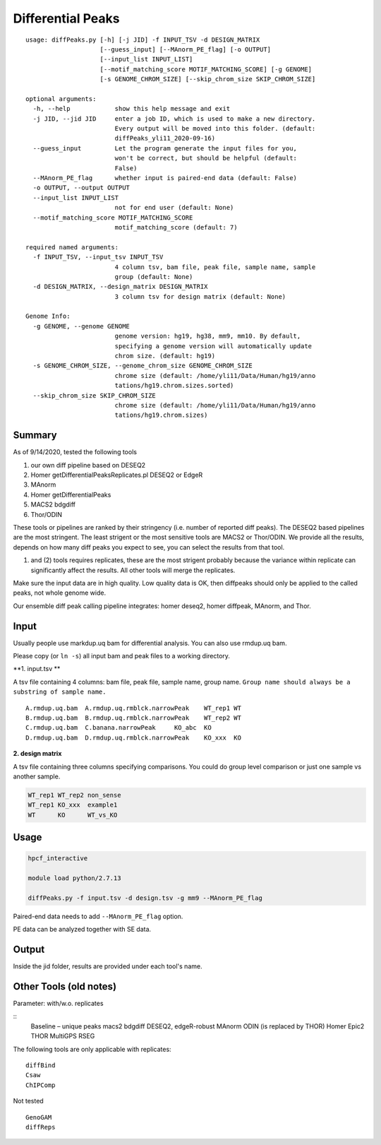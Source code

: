 Differential Peaks
==================

::

	usage: diffPeaks.py [-h] [-j JID] -f INPUT_TSV -d DESIGN_MATRIX
	                    [--guess_input] [--MAnorm_PE_flag] [-o OUTPUT]
	                    [--input_list INPUT_LIST]
	                    [--motif_matching_score MOTIF_MATCHING_SCORE] [-g GENOME]
	                    [-s GENOME_CHROM_SIZE] [--skip_chrom_size SKIP_CHROM_SIZE]

	optional arguments:
	  -h, --help            show this help message and exit
	  -j JID, --jid JID     enter a job ID, which is used to make a new directory.
	                        Every output will be moved into this folder. (default:
	                        diffPeaks_yli11_2020-09-16)
	  --guess_input         Let the program generate the input files for you,
	                        won't be correct, but should be helpful (default:
	                        False)
	  --MAnorm_PE_flag      whether input is paired-end data (default: False)
	  -o OUTPUT, --output OUTPUT
	  --input_list INPUT_LIST
	                        not for end user (default: None)
	  --motif_matching_score MOTIF_MATCHING_SCORE
	                        motif_matching_score (default: 7)

	required named arguments:
	  -f INPUT_TSV, --input_tsv INPUT_TSV
	                        4 column tsv, bam file, peak file, sample name, sample
	                        group (default: None)
	  -d DESIGN_MATRIX, --design_matrix DESIGN_MATRIX
	                        3 column tsv for design matrix (default: None)

	Genome Info:
	  -g GENOME, --genome GENOME
	                        genome version: hg19, hg38, mm9, mm10. By default,
	                        specifying a genome version will automatically update
	                        chrom size. (default: hg19)
	  -s GENOME_CHROM_SIZE, --genome_chrom_size GENOME_CHROM_SIZE
	                        chrome size (default: /home/yli11/Data/Human/hg19/anno
	                        tations/hg19.chrom.sizes.sorted)
	  --skip_chrom_size SKIP_CHROM_SIZE
	                        chrome size (default: /home/yli11/Data/Human/hg19/anno
	                        tations/hg19.chrom.sizes)



Summary
^^^^^^^

As of 9/14/2020, tested the following tools

1. our own diff pipeline based on DESEQ2
2. Homer getDifferentialPeaksReplicates.pl DESEQ2 or EdgeR
3. MAnorm
4. Homer getDifferentialPeaks
5. MACS2 bdgdiff
6. Thor/ODIN

These tools or pipelines are ranked by their stringency (i.e. number of reported diff peaks). The DESEQ2 based pipelines are the most stringent. The least strigent or the most sensitive tools are MACS2 or Thor/ODIN. We provide all the results, depends on how many diff peaks you expect to see, you can select the results from that tool.

(1) and (2) tools requires replicates, these are the most strigent probably because the variance within replicate can significantly affect the results. All other tools will merge the replicates. 

Make sure the input data are in high quality. Low quality data is OK, then diffpeaks should only be applied to the called peaks, not whole genome wide.

Our ensemble diff peak calling pipeline integrates: homer deseq2, homer diffpeak, MAnorm, and Thor.


Input
^^^^^

Usually people use markdup.uq bam for differential analysis. You can also use rmdup.uq bam.

Please copy (or ``ln -s``) all input bam and peak files to a working directory.

**1. input.tsv **

A tsv file containing 4 columns: bam file, peak file, sample name, group name. ``Group name should always be a substring of sample name.``

::

	A.rmdup.uq.bam	A.rmdup.uq.rmblck.narrowPeak	WT_rep1	WT
	B.rmdup.uq.bam	B.rmdup.uq.rmblck.narrowPeak	WT_rep2	WT
	C.rmdup.uq.bam	C.banana.narrowPeak	KO_abc	KO
	D.rmdup.uq.bam	D.rmdup.uq.rmblck.narrowPeak	KO_xxx	KO



**2. design matrix**

A tsv file containing three columns specifying comparisons. You could do group level comparison or just one sample vs another sample.

.. code:: bash

	WT_rep1	WT_rep2	non_sense
	WT_rep1	KO_xxx	example1
	WT	KO	WT_vs_KO


Usage
^^^^^

.. code:: bash

	hpcf_interactive

	module load python/2.7.13

	diffPeaks.py -f input.tsv -d design.tsv -g mm9 --MAnorm_PE_flag 

Paired-end data needs to add ``--MAnorm_PE_flag`` option. 

PE data can be analyzed together with SE data.


Output
^^^^^^

Inside the jid folder, results are provided under each tool's name.



Other Tools (old notes)
^^^^^

Parameter: with/w.o. replicates

::
	Baseline – unique peaks
	macs2 bdgdiff
	DESEQ2, edgeR-robust
	MAnorm
	ODIN (is replaced by THOR)
	Homer
	Epic2
	THOR
	MultiGPS
	RSEG

The following tools are only applicable with replicates:
::
	diffBind
	Csaw
	ChIPComp

Not tested
::
	GenoGAM
	diffReps







